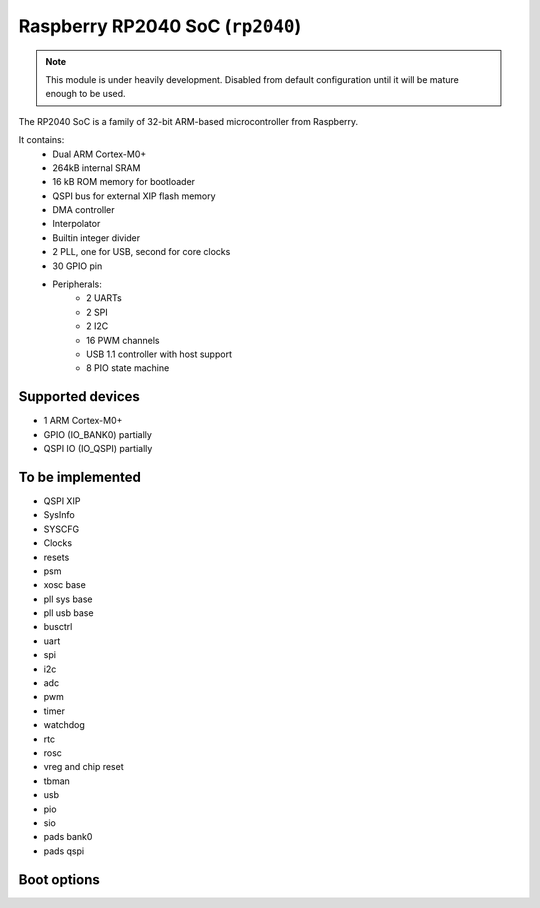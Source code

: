 Raspberry RP2040 SoC (``rp2040``)
=================================

.. note::
    This module is under heavily development. Disabled from default configuration until it will be mature enough to be used. 

The RP2040 SoC is a family of 32-bit ARM-based microcontroller from Raspberry. 

It contains: 
    * Dual ARM Cortex-M0+ 
    * 264kB internal SRAM  
    * 16 kB ROM memory for bootloader
    * QSPI bus for external XIP flash memory 
    * DMA controller 
    * Interpolator
    * Builtin integer divider 
    * 2 PLL, one for USB, second for core clocks 
    * 30 GPIO pin 
    * Peripherals: 
        * 2 UARTs 
        * 2 SPI 
        * 2 I2C 
        * 16 PWM channels 
        * USB 1.1 controller with host support 
        * 8 PIO state machine 
    

Supported devices 
-----------------
* 1 ARM Cortex-M0+ 
* GPIO (IO_BANK0) partially 
* QSPI IO (IO_QSPI) partially


To be implemented 
-----------------
* QSPI XIP 
* SysInfo
* SYSCFG
* Clocks 
* resets 
* psm
* xosc base 
* pll sys base 
* pll usb base 
* busctrl 
* uart
* spi 
* i2c 
* adc 
* pwm 
* timer 
* watchdog 
* rtc 
* rosc 
* vreg and chip reset 
* tbman 
* usb 
* pio
* sio 
* pads bank0 
* pads qspi 


Boot options
------------